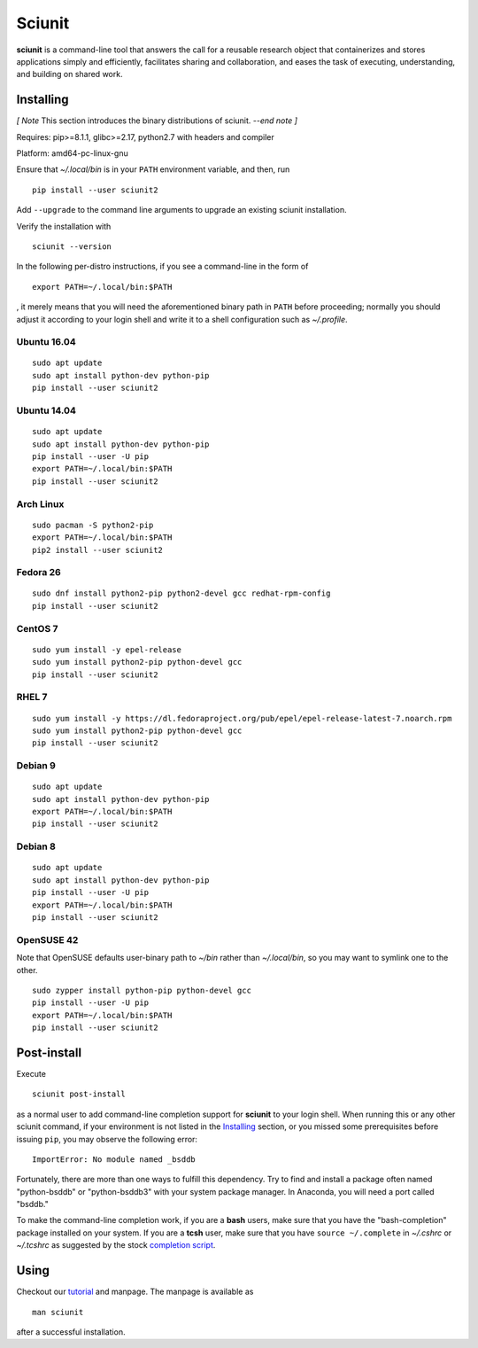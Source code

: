 Sciunit
----------

**sciunit** is a command-line tool that answers the call for a
reusable research object that containerizes and stores applications
simply and efficiently, facilitates sharing and collaboration, and
eases the task of executing, understanding, and building on shared
work.

Installing
=============

*[ Note* This section introduces the binary distributions of sciunit.
*--end note ]*

Requires: pip>=8.1.1, glibc>=2.17, python2.7 with headers and compiler

Platform: amd64-pc-linux-gnu

Ensure that *~/.local/bin* is in your ``PATH`` environment variable,
and then, run

::

    pip install --user sciunit2

Add ``--upgrade`` to the command line arguments to upgrade an existing
sciunit installation.

Verify the installation with

::

    sciunit --version

In the following per-distro instructions, if you see a command-line
in the form of

::

    export PATH=~/.local/bin:$PATH

, it merely means that you will need the aforementioned binary path
in ``PATH`` before proceeding; normally you should adjust it according
to your login shell and write it to a shell configuration such as
*~/.profile*.

Ubuntu 16.04
~~~~~~~~~~~~~
::

    sudo apt update
    sudo apt install python-dev python-pip
    pip install --user sciunit2

Ubuntu 14.04
~~~~~~~~~~~~~
::

    sudo apt update
    sudo apt install python-dev python-pip
    pip install --user -U pip
    export PATH=~/.local/bin:$PATH
    pip install --user sciunit2


Arch Linux
~~~~~~~~~~~~~
::

    sudo pacman -S python2-pip
    export PATH=~/.local/bin:$PATH
    pip2 install --user sciunit2

Fedora 26
~~~~~~~~~~~~~
::

    sudo dnf install python2-pip python2-devel gcc redhat-rpm-config
    pip install --user sciunit2

CentOS 7
~~~~~~~~~~~~~
::

    sudo yum install -y epel-release
    sudo yum install python2-pip python-devel gcc
    pip install --user sciunit2

RHEL 7
~~~~~~~~~~~~~
::

    sudo yum install -y https://dl.fedoraproject.org/pub/epel/epel-release-latest-7.noarch.rpm
    sudo yum install python2-pip python-devel gcc
    pip install --user sciunit2

Debian 9
~~~~~~~~~~~~~
::

    sudo apt update
    sudo apt install python-dev python-pip
    export PATH=~/.local/bin:$PATH
    pip install --user sciunit2

Debian 8
~~~~~~~~~~~~~
::

    sudo apt update
    sudo apt install python-dev python-pip
    pip install --user -U pip
    export PATH=~/.local/bin:$PATH
    pip install --user sciunit2

OpenSUSE 42
~~~~~~~~~~~~~

Note that OpenSUSE defaults user-binary path to *~/bin* rather than
*~/.local/bin*, so you may want to symlink one to the other.

::

    sudo zypper install python-pip python-devel gcc
    pip install --user -U pip
    export PATH=~/.local/bin:$PATH
    pip install --user sciunit2

Post-install
=============

Execute

::

    sciunit post-install

as a normal user to add command-line completion support for
**sciunit** to your login shell.  When running this or any other
sciunit command, if your environment is not listed in the
`Installing`_ section, or you missed some prerequisites before
issuing ``pip``, you may observe the following error:

::

    ImportError: No module named _bsddb

Fortunately, there are more than one ways to fulfill this dependency.
Try to find and install a package often named "python-bsddb" or
"python-bsddb3" with your system package manager.  In Anaconda,
you will need a port called "bsddb."

To make the command-line completion work, if you are a **bash** users,
make sure that you have the "bash-completion" package installed on your
system.  If you are a **tcsh** user, make sure that you have
``source ~/.complete`` in *~/.cshrc* or *~/.tcshrc* as suggested by
the stock `completion script
<https://github.com/tcsh-org/tcsh/blob/master/complete.tcsh>`_.

Using
===========

Checkout our `tutorial <https://sciunit.run/docs/>`_ and manpage.
The manpage is available as

::

    man sciunit

after a successful installation.


